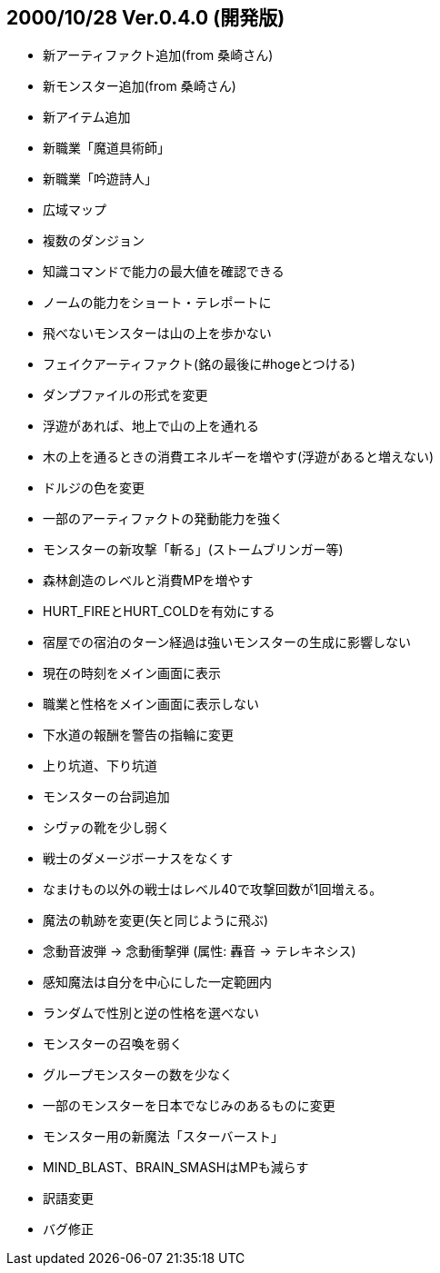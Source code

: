
## 2000/10/28 Ver.0.4.0 (開発版)

* 新アーティファクト追加(from 桑崎さん)
* 新モンスター追加(from 桑崎さん)
* 新アイテム追加
* 新職業「魔道具術師」
* 新職業「吟遊詩人」
* 広域マップ
* 複数のダンジョン
* 知識コマンドで能力の最大値を確認できる
* ノームの能力をショート・テレポートに
* 飛べないモンスターは山の上を歩かない
* フェイクアーティファクト(銘の最後に#hogeとつける)
* ダンプファイルの形式を変更
* 浮遊があれば、地上で山の上を通れる
* 木の上を通るときの消費エネルギーを増やす(浮遊があると増えない)
* ドルジの色を変更
* 一部のアーティファクトの発動能力を強く
* モンスターの新攻撃「斬る」(ストームブリンガー等)
* 森林創造のレベルと消費MPを増やす
* HURT_FIREとHURT_COLDを有効にする
* 宿屋での宿泊のターン経過は強いモンスターの生成に影響しない
* 現在の時刻をメイン画面に表示
* 職業と性格をメイン画面に表示しない
* 下水道の報酬を警告の指輪に変更
* 上り坑道、下り坑道
* モンスターの台詞追加
* シヴァの靴を少し弱く
* 戦士のダメージボーナスをなくす
* なまけもの以外の戦士はレベル40で攻撃回数が1回増える。
* 魔法の軌跡を変更(矢と同じように飛ぶ)
* 念動音波弾 → 念動衝撃弾 (属性: 轟音 → テレキネシス)
* 感知魔法は自分を中心にした一定範囲内
* ランダムで性別と逆の性格を選べない
* モンスターの召喚を弱く
* グループモンスターの数を少なく
* 一部のモンスターを日本でなじみのあるものに変更
* モンスター用の新魔法「スターバースト」
* MIND_BLAST、BRAIN_SMASHはMPも減らす
* 訳語変更
* バグ修正

